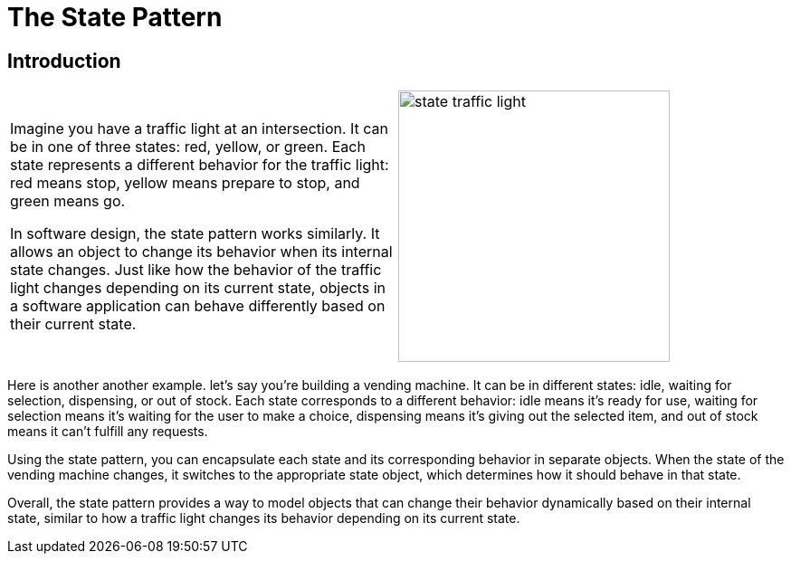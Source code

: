 = The State Pattern

:imagesdir: ../images/ch17_State

== Introduction

[cols="2", frame="none", grid="none"]
|===
|Imagine you have a traffic light at an intersection. It can be in one of three states: red, yellow, or green. Each state represents a different behavior for the traffic light: red means stop, yellow means prepare to stop, and green means go.

In software design, the state pattern works similarly. It allows an object to change its behavior when its internal state changes. Just like how the behavior of the traffic light changes depending on its current state, objects in a software application can behave differently based on their current state.

|image:state_traffic_light.jpg[width=300, scale=50%]
|===

Here is another another example. let's say you're building a vending machine. It can be in different states: idle, waiting for selection, dispensing, or out of stock. Each state corresponds to a different behavior: idle means it's ready for use, waiting for selection means it's waiting for the user to make a choice, dispensing means it's giving out the selected item, and out of stock means it can't fulfill any requests.

Using the state pattern, you can encapsulate each state and its corresponding behavior in separate objects. When the state of the vending machine changes, it switches to the appropriate state object, which determines how it should behave in that state.

Overall, the state pattern provides a way to model objects that can change their behavior dynamically based on their internal state, similar to how a traffic light changes its behavior depending on its current state.